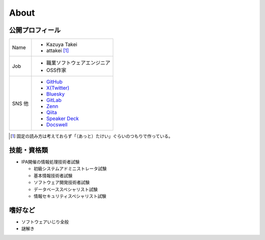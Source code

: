=====
About
=====

公開プロフィール
================

+------+-------------------------------------------------------+
| Name | * Kazuya Takei                                        |
|      | * attakei [#]_                                        |
+------+-------------------------------------------------------+
| Job  | * 職業ソフトウェアエンジニア                          |
|      | * OSS作家                                             |
+------+-------------------------------------------------------+
| SNS  | * `GitHub <https://github.com/attakei>`_              |
| 他   | * `X(Twitter) <https://x.com/attakei>`_               |
|      | * `Bluesky <https://bsky.app/profile/attakei.dev>`_   |
|      | * `GitLab <https://gitlab.com/attakei>`_              |
|      | * `Zenn <https://zenn.dev/attakei>`_                  |
|      | * `Qiita <https://qiita.com/attakei>`_                |
|      | * `Speaker Deck <https://speakerdeck.com/attakei>`_   |
|      | * `Docswell <https://www.docswell.com/user/attakei>`_ |
+------+-------------------------------------------------------+

.. [#] 固定の読み方は考えておらず「（あっと）たけい」ぐらいのつもりで作っている。

技能・資格類
============

* IPA開催の情報処理技術者試験

  * 初級システムアドミニストレータ試験
  * 基本情報技術者試験
  * ソフトウェア開発技術者試験
  * データベーススペシャリスト試験
  * 情報セキュリティスペシャリスト試験

嗜好など
========

* ソフトウェアいじり全般
* 謎解き
